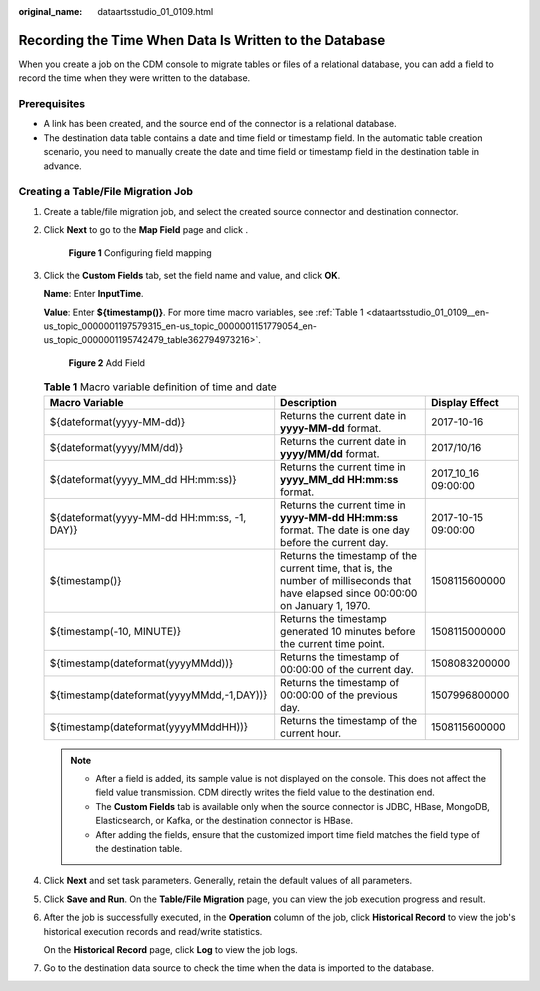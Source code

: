 :original_name: dataartsstudio_01_0109.html

.. _dataartsstudio_01_0109:

Recording the Time When Data Is Written to the Database
=======================================================

When you create a job on the CDM console to migrate tables or files of a relational database, you can add a field to record the time when they were written to the database.

Prerequisites
-------------

-  A link has been created, and the source end of the connector is a relational database.
-  The destination data table contains a date and time field or timestamp field. In the automatic table creation scenario, you need to manually create the date and time field or timestamp field in the destination table in advance.

Creating a Table/File Migration Job
-----------------------------------

#. Create a table/file migration job, and select the created source connector and destination connector.

#. Click **Next** to go to the **Map Field** page and click |image1|.


   .. figure:: /_static/images/en-us_image_0000002270789844.png
      :alt: **Figure 1** Configuring field mapping

      **Figure 1** Configuring field mapping

#. Click the **Custom Fields** tab, set the field name and value, and click **OK**.

   **Name**: Enter **InputTime**.

   **Value**: Enter **${timestamp()}**. For more time macro variables, see :ref:`Table 1 <dataartsstudio_01_0109__en-us_topic_0000001197579315_en-us_topic_0000001151779054_en-us_topic_0000001195742479_table362794973216>`.


   .. figure:: /_static/images/en-us_image_0000002270846710.png
      :alt: **Figure 2** Add Field

      **Figure 2** Add Field

   .. _dataartsstudio_01_0109__en-us_topic_0000001197579315_en-us_topic_0000001151779054_en-us_topic_0000001195742479_table362794973216:

   .. table:: **Table 1** Macro variable definition of time and date

      +---------------------------------------------+-------------------------------------------------------------------------------------------------------------------------------------+---------------------+
      | Macro Variable                              | Description                                                                                                                         | Display Effect      |
      +=============================================+=====================================================================================================================================+=====================+
      | ${dateformat(yyyy-MM-dd)}                   | Returns the current date in **yyyy-MM-dd** format.                                                                                  | 2017-10-16          |
      +---------------------------------------------+-------------------------------------------------------------------------------------------------------------------------------------+---------------------+
      | ${dateformat(yyyy/MM/dd)}                   | Returns the current date in **yyyy/MM/dd** format.                                                                                  | 2017/10/16          |
      +---------------------------------------------+-------------------------------------------------------------------------------------------------------------------------------------+---------------------+
      | ${dateformat(yyyy_MM_dd HH:mm:ss)}          | Returns the current time in **yyyy_MM_dd HH:mm:ss** format.                                                                         | 2017_10_16 09:00:00 |
      +---------------------------------------------+-------------------------------------------------------------------------------------------------------------------------------------+---------------------+
      | ${dateformat(yyyy-MM-dd HH:mm:ss, -1, DAY)} | Returns the current time in **yyyy-MM-dd HH:mm:ss** format. The date is one day before the current day.                             | 2017-10-15 09:00:00 |
      +---------------------------------------------+-------------------------------------------------------------------------------------------------------------------------------------+---------------------+
      | ${timestamp()}                              | Returns the timestamp of the current time, that is, the number of milliseconds that have elapsed since 00:00:00 on January 1, 1970. | 1508115600000       |
      +---------------------------------------------+-------------------------------------------------------------------------------------------------------------------------------------+---------------------+
      | ${timestamp(-10, MINUTE)}                   | Returns the timestamp generated 10 minutes before the current time point.                                                           | 1508115000000       |
      +---------------------------------------------+-------------------------------------------------------------------------------------------------------------------------------------+---------------------+
      | ${timestamp(dateformat(yyyyMMdd))}          | Returns the timestamp of 00:00:00 of the current day.                                                                               | 1508083200000       |
      +---------------------------------------------+-------------------------------------------------------------------------------------------------------------------------------------+---------------------+
      | ${timestamp(dateformat(yyyyMMdd,-1,DAY))}   | Returns the timestamp of 00:00:00 of the previous day.                                                                              | 1507996800000       |
      +---------------------------------------------+-------------------------------------------------------------------------------------------------------------------------------------+---------------------+
      | ${timestamp(dateformat(yyyyMMddHH))}        | Returns the timestamp of the current hour.                                                                                          | 1508115600000       |
      +---------------------------------------------+-------------------------------------------------------------------------------------------------------------------------------------+---------------------+

   .. note::

      -  After a field is added, its sample value is not displayed on the console. This does not affect the field value transmission. CDM directly writes the field value to the destination end.
      -  The **Custom Fields** tab is available only when the source connector is JDBC, HBase, MongoDB, Elasticsearch, or Kafka, or the destination connector is HBase.
      -  After adding the fields, ensure that the customized import time field matches the field type of the destination table.

#. Click **Next** and set task parameters. Generally, retain the default values of all parameters.

#. Click **Save and Run**. On the **Table/File Migration** page, you can view the job execution progress and result.

#. After the job is successfully executed, in the **Operation** column of the job, click **Historical Record** to view the job's historical execution records and read/write statistics.

   On the **Historical Record** page, click **Log** to view the job logs.

#. Go to the destination data source to check the time when the data is imported to the database.

.. |image1| image:: /_static/images/en-us_image_0000002270846706.png
